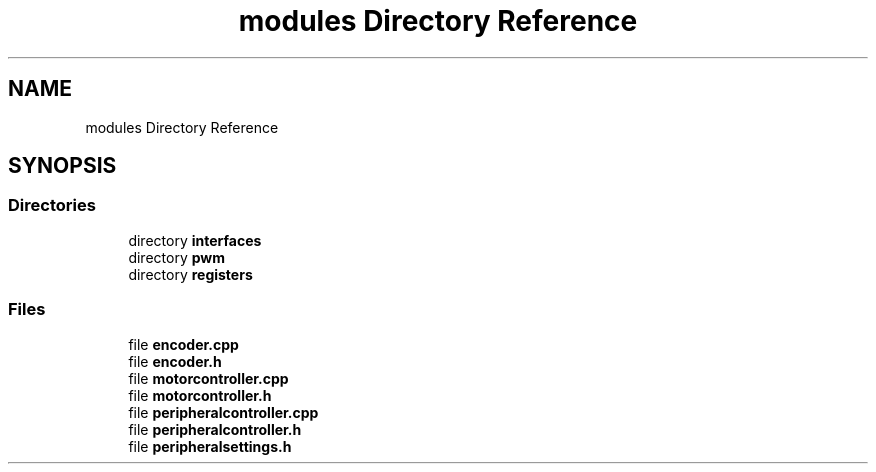 .TH "modules Directory Reference" 3 "Sun Mar 19 2023" "Version 0.42" "AmurClient" \" -*- nroff -*-
.ad l
.nh
.SH NAME
modules Directory Reference
.SH SYNOPSIS
.br
.PP
.SS "Directories"

.in +1c
.ti -1c
.RI "directory \fBinterfaces\fP"
.br
.ti -1c
.RI "directory \fBpwm\fP"
.br
.ti -1c
.RI "directory \fBregisters\fP"
.br
.in -1c
.SS "Files"

.in +1c
.ti -1c
.RI "file \fBencoder\&.cpp\fP"
.br
.ti -1c
.RI "file \fBencoder\&.h\fP"
.br
.ti -1c
.RI "file \fBmotorcontroller\&.cpp\fP"
.br
.ti -1c
.RI "file \fBmotorcontroller\&.h\fP"
.br
.ti -1c
.RI "file \fBperipheralcontroller\&.cpp\fP"
.br
.ti -1c
.RI "file \fBperipheralcontroller\&.h\fP"
.br
.ti -1c
.RI "file \fBperipheralsettings\&.h\fP"
.br
.in -1c
